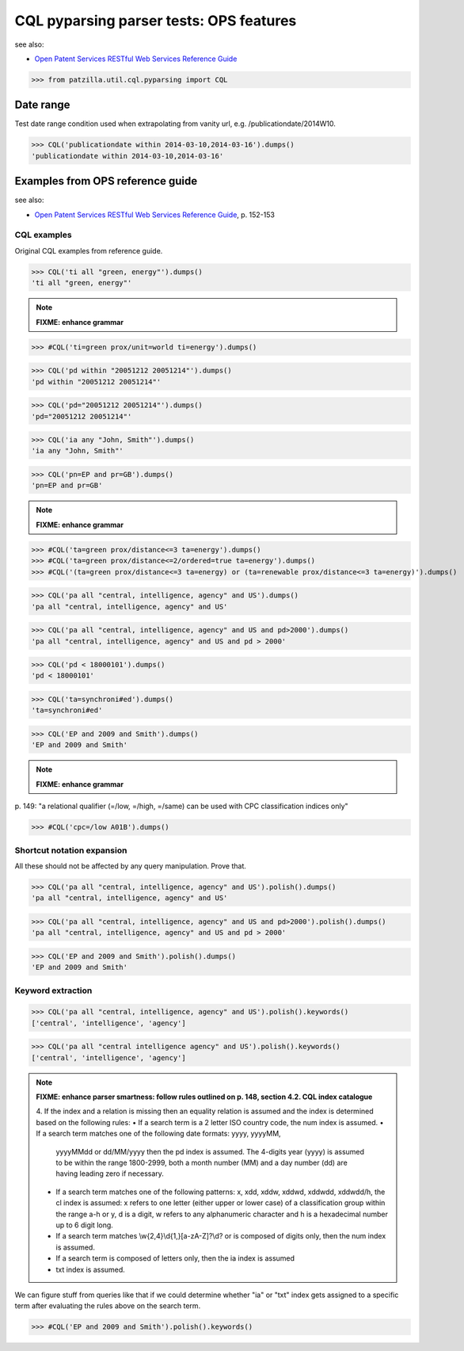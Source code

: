 .. -*- coding: utf-8 -*-
.. (c) 2014 Andreas Motl, Elmyra UG <andreas.motl@elmyra.de>

========================================
CQL pyparsing parser tests: OPS features
========================================

see also:

- `Open Patent Services RESTful Web Services Reference Guide`_

.. _Open Patent Services RESTful Web Services Reference Guide: http://documents.epo.org/projects/babylon/eponet.nsf/0/7AF8F1D2B36F3056C1257C04002E0AD6/$File/OPS_RWS_ReferenceGuide_version1210_EN.pdf

>>> from patzilla.util.cql.pyparsing import CQL


Date range
==========

Test date range condition used when extrapolating from vanity url, e.g. /publicationdate/2014W10.

>>> CQL('publicationdate within 2014-03-10,2014-03-16').dumps()
'publicationdate within 2014-03-10,2014-03-16'


Examples from OPS reference guide
=================================

see also:

- `Open Patent Services RESTful Web Services Reference Guide`_, p. 152-153


CQL examples
------------

Original CQL examples from reference guide.

>>> CQL('ti all "green, energy"').dumps()
'ti all "green, energy"'

.. note:: **FIXME: enhance grammar**

>>> #CQL('ti=green prox/unit=world ti=energy').dumps()

>>> CQL('pd within "20051212 20051214"').dumps()
'pd within "20051212 20051214"'

>>> CQL('pd="20051212 20051214"').dumps()
'pd="20051212 20051214"'

>>> CQL('ia any "John, Smith"').dumps()
'ia any "John, Smith"'

>>> CQL('pn=EP and pr=GB').dumps()
'pn=EP and pr=GB'

.. note:: **FIXME: enhance grammar**

>>> #CQL('ta=green prox/distance<=3 ta=energy').dumps()
>>> #CQL('ta=green prox/distance<=2/ordered=true ta=energy').dumps()
>>> #CQL('(ta=green prox/distance<=3 ta=energy) or (ta=renewable prox/distance<=3 ta=energy)').dumps()

>>> CQL('pa all "central, intelligence, agency" and US').dumps()
'pa all "central, intelligence, agency" and US'

>>> CQL('pa all "central, intelligence, agency" and US and pd>2000').dumps()
'pa all "central, intelligence, agency" and US and pd > 2000'

>>> CQL('pd < 18000101').dumps()
'pd < 18000101'

>>> CQL('ta=synchroni#ed').dumps()
'ta=synchroni#ed'

>>> CQL('EP and 2009 and Smith').dumps()
'EP and 2009 and Smith'


.. note:: **FIXME: enhance grammar**

| p. 149: "a relational qualifier (=/low, =/high, =/same) can be used with CPC classification indices only"

>>> #CQL('cpc=/low A01B').dumps()



Shortcut notation expansion
---------------------------

All these should not be affected by any query manipulation. Prove that.

>>> CQL('pa all "central, intelligence, agency" and US').polish().dumps()
'pa all "central, intelligence, agency" and US'

>>> CQL('pa all "central, intelligence, agency" and US and pd>2000').polish().dumps()
'pa all "central, intelligence, agency" and US and pd > 2000'

>>> CQL('EP and 2009 and Smith').polish().dumps()
'EP and 2009 and Smith'


Keyword extraction
------------------

>>> CQL('pa all "central, intelligence, agency" and US').polish().keywords()
['central', 'intelligence', 'agency']

>>> CQL('pa all "central intelligence agency" and US').polish().keywords()
['central', 'intelligence', 'agency']

.. note:: **FIXME: enhance parser smartness: follow rules outlined on p. 148, section 4.2. CQL index catalogue**

    4. If the index and a relation is missing then an equality relation is assumed and the
    index is determined based on the following rules:
    • If a search term is a 2 letter ISO country code, the num index is assumed.
    • If a search term matches one of the following date formats: yyyy, yyyyMM,
      yyyyMMdd or dd/MM/yyyy then the pd index is assumed.
      The 4-digits year (yyyy) is assumed to be within the range 1800-2999,
      both a month number (MM) and a day number (dd) are having leading zero if necessary.
    • If a search term matches one of the following patterns: x, xdd, xddw, xddwd, xddwdd,
      xddwdd/h, the cl index is assumed: x refers to one letter (either upper or lower case)
      of a classification group within the range a-h or y, d is a digit,
      w refers to any alphanumeric character and h is a hexadecimal number up to 6 digit long.
    • If a search term matches \\w{2,4}\\d{1,}[a-zA-Z]?\\d? or is composed of digits only, then the num index is assumed.
    • If a search term is composed of letters only, then the ia index is assumed
    • txt index is assumed.

We can figure stuff from queries like that if we could determine whether "ia" or "txt" index
gets assigned to a specific term after evaluating the rules above on the search term.

>>> #CQL('EP and 2009 and Smith').polish().keywords()
